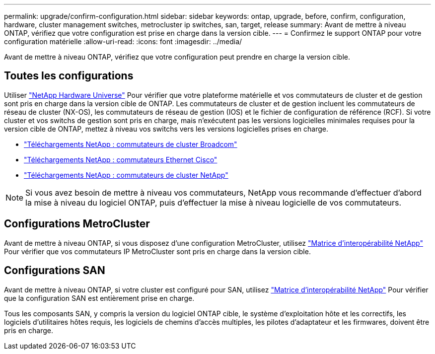 ---
permalink: upgrade/confirm-configuration.html 
sidebar: sidebar 
keywords: ontap, upgrade, before, confirm, configuration, hardware, cluster management switches, metrocluster ip switches, san, target, release 
summary: Avant de mettre à niveau ONTAP, vérifiez que votre configuration est prise en charge dans la version cible. 
---
= Confirmez le support ONTAP pour votre configuration matérielle
:allow-uri-read: 
:icons: font
:imagesdir: ../media/


[role="lead"]
Avant de mettre à niveau ONTAP, vérifiez que votre configuration peut prendre en charge la version cible.



== Toutes les configurations

Utiliser https://hwu.netapp.com["NetApp Hardware Universe"^] Pour vérifier que votre plateforme matérielle et vos commutateurs de cluster et de gestion sont pris en charge dans la version cible de ONTAP.  Les commutateurs de cluster et de gestion incluent les commutateurs de réseau de cluster (NX-OS), les commutateurs de réseau de gestion (IOS) et le fichier de configuration de référence (RCF).  Si votre cluster et vos switchs de gestion sont pris en charge, mais n'exécutent pas les versions logicielles minimales requises pour la version cible de ONTAP, mettez à niveau vos switchs vers les versions logicielles prises en charge.

* https://mysupport.netapp.com/site/info/broadcom-cluster-switch["Téléchargements NetApp : commutateurs de cluster Broadcom"^]
* https://mysupport.netapp.com/site/info/cisco-ethernet-switch["Téléchargements NetApp : commutateurs Ethernet Cisco"^]
* https://mysupport.netapp.com/site/info/netapp-cluster-switch["Téléchargements NetApp : commutateurs de cluster NetApp"^]



NOTE: Si vous avez besoin de mettre à niveau vos commutateurs, NetApp vous recommande d'effectuer d'abord la mise à niveau du logiciel ONTAP, puis d'effectuer la mise à niveau logicielle de vos commutateurs.



== Configurations MetroCluster

Avant de mettre à niveau ONTAP, si vous disposez d'une configuration MetroCluster, utilisez https://mysupport.netapp.com/matrix["Matrice d'interopérabilité NetApp"^] Pour vérifier que vos commutateurs IP MetroCluster sont pris en charge dans la version cible.



== Configurations SAN

Avant de mettre à niveau ONTAP, si votre cluster est configuré pour SAN, utilisez https://mysupport.netapp.com/matrix["Matrice d'interopérabilité NetApp"^] Pour vérifier que la configuration SAN est entièrement prise en charge.

Tous les composants SAN, y compris la version du logiciel ONTAP cible, le système d'exploitation hôte et les correctifs, les logiciels d'utilitaires hôtes requis, les logiciels de chemins d'accès multiples, les pilotes d'adaptateur et les firmwares, doivent être pris en charge.

